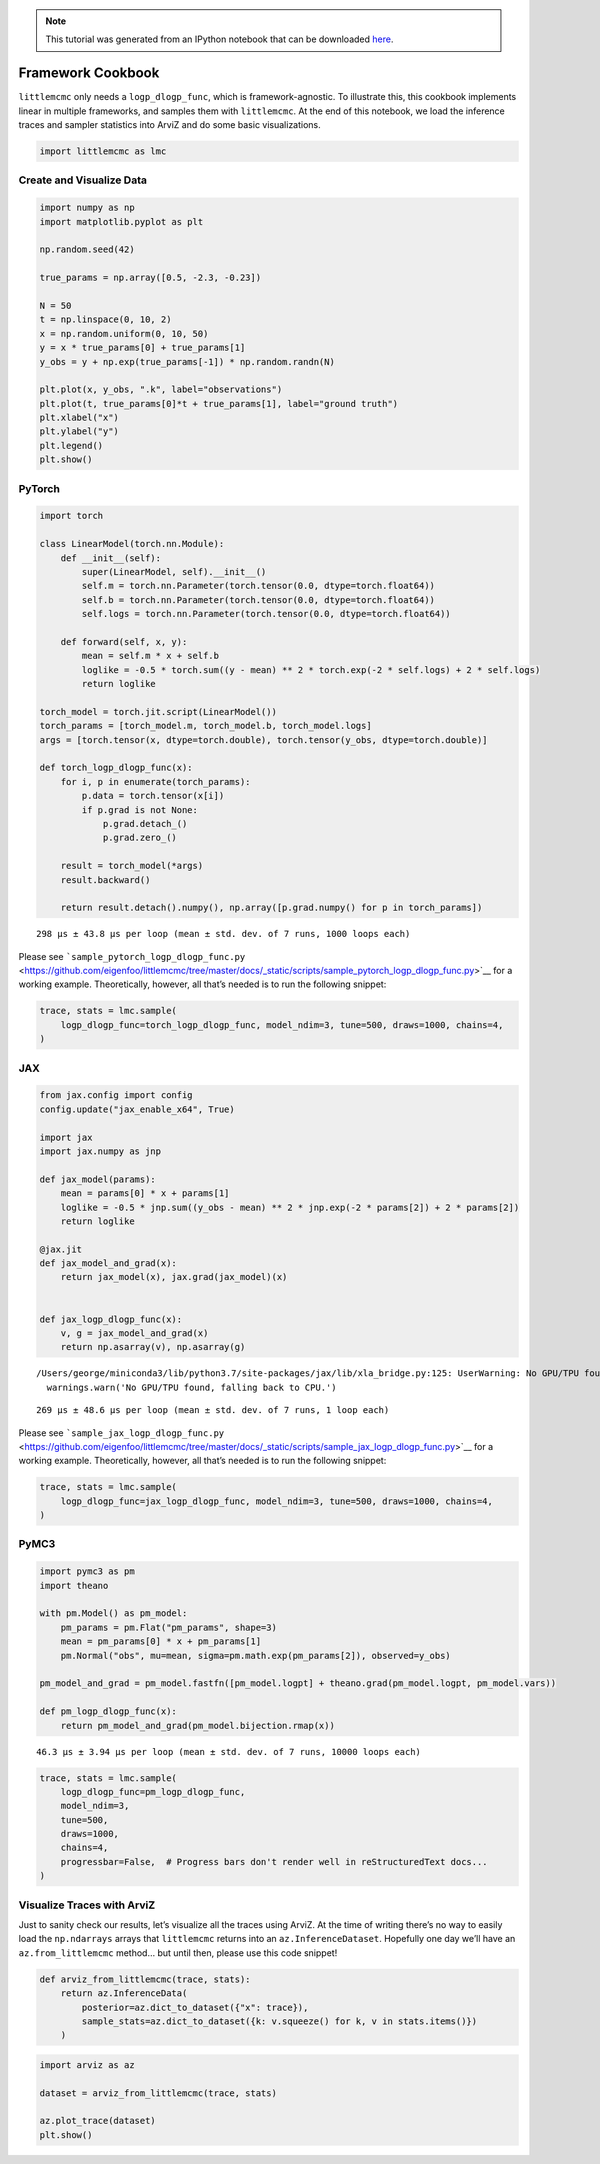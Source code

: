 .. module:: littlemcmc

.. note:: This tutorial was generated from an IPython notebook that can be
          downloaded `here <../../_static/notebooks/framework_cookbook.ipynb>`_.

.. _framework_cookbook:

Framework Cookbook
==================

``littlemcmc`` only needs a ``logp_dlogp_func``, which is
framework-agnostic. To illustrate this, this cookbook implements linear
in multiple frameworks, and samples them with ``littlemcmc``. At the end
of this notebook, we load the inference traces and sampler statistics
into ArviZ and do some basic visualizations.

.. code:: python

    import littlemcmc as lmc

Create and Visualize Data
-------------------------

.. code:: python

    import numpy as np
    import matplotlib.pyplot as plt
    
    np.random.seed(42)
    
    true_params = np.array([0.5, -2.3, -0.23])
    
    N = 50
    t = np.linspace(0, 10, 2)
    x = np.random.uniform(0, 10, 50)
    y = x * true_params[0] + true_params[1]
    y_obs = y + np.exp(true_params[-1]) * np.random.randn(N)
    
    plt.plot(x, y_obs, ".k", label="observations")
    plt.plot(t, true_params[0]*t + true_params[1], label="ground truth")
    plt.xlabel("x")
    plt.ylabel("y")
    plt.legend()
    plt.show()



.. image:: framework_cookbook_files/framework_cookbook_3_0.png


PyTorch
-------

.. code:: python

    import torch
    
    class LinearModel(torch.nn.Module):
        def __init__(self):
            super(LinearModel, self).__init__()
            self.m = torch.nn.Parameter(torch.tensor(0.0, dtype=torch.float64))
            self.b = torch.nn.Parameter(torch.tensor(0.0, dtype=torch.float64))
            self.logs = torch.nn.Parameter(torch.tensor(0.0, dtype=torch.float64))
            
        def forward(self, x, y):
            mean = self.m * x + self.b
            loglike = -0.5 * torch.sum((y - mean) ** 2 * torch.exp(-2 * self.logs) + 2 * self.logs)
            return loglike
    
    torch_model = torch.jit.script(LinearModel())
    torch_params = [torch_model.m, torch_model.b, torch_model.logs]
    args = [torch.tensor(x, dtype=torch.double), torch.tensor(y_obs, dtype=torch.double)]
    
    def torch_logp_dlogp_func(x):
        for i, p in enumerate(torch_params):
            p.data = torch.tensor(x[i])
            if p.grad is not None:
                p.grad.detach_()
                p.grad.zero_()
    
        result = torch_model(*args)
        result.backward()
    
        return result.detach().numpy(), np.array([p.grad.numpy() for p in torch_params])



.. parsed-literal::

    298 µs ± 43.8 µs per loop (mean ± std. dev. of 7 runs, 1000 loops each)


Please see
```sample_pytorch_logp_dlogp_func.py`` <https://github.com/eigenfoo/littlemcmc/tree/master/docs/_static/scripts/sample_pytorch_logp_dlogp_func.py>`__
for a working example. Theoretically, however, all that’s needed is to
run the following snippet:

.. code:: python

   trace, stats = lmc.sample(
       logp_dlogp_func=torch_logp_dlogp_func, model_ndim=3, tune=500, draws=1000, chains=4,
   )

JAX
---

.. code:: python

    from jax.config import config
    config.update("jax_enable_x64", True)
    
    import jax
    import jax.numpy as jnp
    
    def jax_model(params):
        mean = params[0] * x + params[1]
        loglike = -0.5 * jnp.sum((y_obs - mean) ** 2 * jnp.exp(-2 * params[2]) + 2 * params[2])
        return loglike
    
    @jax.jit
    def jax_model_and_grad(x):
        return jax_model(x), jax.grad(jax_model)(x)
    
    
    def jax_logp_dlogp_func(x):
        v, g = jax_model_and_grad(x)
        return np.asarray(v), np.asarray(g)



.. parsed-literal::

    /Users/george/miniconda3/lib/python3.7/site-packages/jax/lib/xla_bridge.py:125: UserWarning: No GPU/TPU found, falling back to CPU.
      warnings.warn('No GPU/TPU found, falling back to CPU.')


.. parsed-literal::

    269 µs ± 48.6 µs per loop (mean ± std. dev. of 7 runs, 1 loop each)


Please see
```sample_jax_logp_dlogp_func.py`` <https://github.com/eigenfoo/littlemcmc/tree/master/docs/_static/scripts/sample_jax_logp_dlogp_func.py>`__
for a working example. Theoretically, however, all that’s needed is to
run the following snippet:

.. code:: python

   trace, stats = lmc.sample(
       logp_dlogp_func=jax_logp_dlogp_func, model_ndim=3, tune=500, draws=1000, chains=4,
   )

PyMC3
-----

.. code:: python

    import pymc3 as pm
    import theano
    
    with pm.Model() as pm_model:
        pm_params = pm.Flat("pm_params", shape=3)
        mean = pm_params[0] * x + pm_params[1]
        pm.Normal("obs", mu=mean, sigma=pm.math.exp(pm_params[2]), observed=y_obs)
        
    pm_model_and_grad = pm_model.fastfn([pm_model.logpt] + theano.grad(pm_model.logpt, pm_model.vars))
    
    def pm_logp_dlogp_func(x):
        return pm_model_and_grad(pm_model.bijection.rmap(x))



.. parsed-literal::

    46.3 µs ± 3.94 µs per loop (mean ± std. dev. of 7 runs, 10000 loops each)


.. code:: python

    trace, stats = lmc.sample(
        logp_dlogp_func=pm_logp_dlogp_func,
        model_ndim=3,
        tune=500,
        draws=1000,
        chains=4,
        progressbar=False,  # Progress bars don't render well in reStructuredText docs...
    )

Visualize Traces with ArviZ
---------------------------

Just to sanity check our results, let’s visualize all the traces using
ArviZ. At the time of writing there’s no way to easily load the
``np.ndarrays`` arrays that ``littlemcmc`` returns into an
``az.InferenceDataset``. Hopefully one day we’ll have an
``az.from_littlemcmc`` method… but until then, please use this code
snippet!

.. code:: python

    def arviz_from_littlemcmc(trace, stats):
        return az.InferenceData(
            posterior=az.dict_to_dataset({"x": trace}),
            sample_stats=az.dict_to_dataset({k: v.squeeze() for k, v in stats.items()})
        )

.. code:: python

    import arviz as az
    
    dataset = arviz_from_littlemcmc(trace, stats)
    
    az.plot_trace(dataset)
    plt.show()



.. image:: framework_cookbook_files/framework_cookbook_18_0.png


